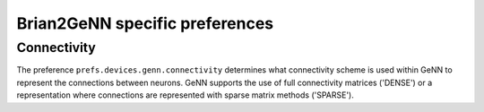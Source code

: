 Brian2GeNN specific preferences
===============================

Connectivity
------------
The preference ``prefs.devices.genn.connectivity`` determines what
connectivity scheme is used within GeNN to represent the connections
between neurons. GeNN supports the use of full connectivity matrices
('DENSE') or a representation where connections are represented with
sparse matrix methods ('SPARSE').


